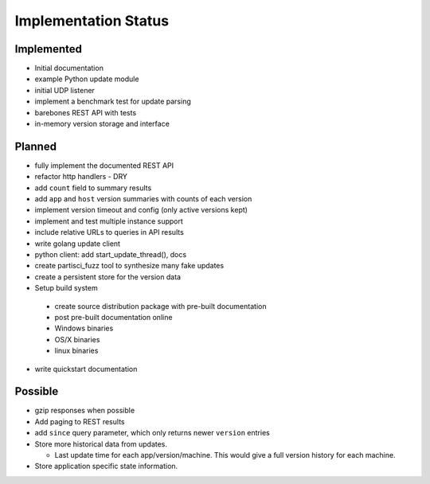 Implementation Status
=====================

Implemented
-----------

* Initial documentation
* example Python update module
* initial UDP listener
* implement a benchmark test for update parsing
* barebones REST API with tests
* in-memory version storage and interface

Planned
-------

* fully implement the documented REST API
* refactor http handlers - DRY
* add ``count`` field to summary results
* add ``app`` and ``host`` version summaries with counts of each version
* implement version timeout and config (only active versions kept)
* implement and test multiple instance support
* include relative URLs to queries in API results
* write golang update client
* python client: add start_update_thread(), docs
* create partisci_fuzz tool to synthesize many fake updates
* create a persistent store for the version data
* Setup build system

 * create source distribution package with pre-built documentation
 * post pre-built documentation online
 * Windows binaries
 * OS/X binaries
 * linux binaries

* write quickstart documentation

Possible
--------

* gzip responses when possible
* Add paging to REST results
* add ``since`` query parameter, which only returns newer ``version`` entries
* Store more historical data from updates.

  * Last update time for each app/version/machine. This would give a full version history for each machine.

* Store application specific state information.

